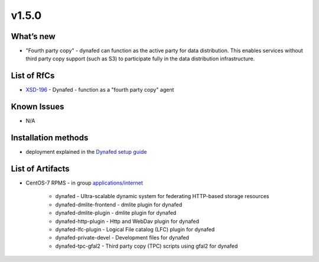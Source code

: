 v1.5.0
------------

What’s new
~~~~~~~~~~

- "Fourth party copy" - dynafed can function as the active party for data distribution. 
  This enables services without third party copy support (such as S3) to participate fully 
  in the data distribution infrastructure.

List of RfCs
~~~~~~~~~~~~
* `XSD-196 <https://jira.extreme-datacloud.eu/browse/XSD-196>`_ - Dynafed - function as a "fourth party copy" agent

Known Issues
~~~~~~~~~~~~

* N/A

Installation methods
~~~~~~~~~~~~~~~~~~~~

* deployment explained in the `Dynafed setup guide <http://lcgdm.web.cern.ch/dynafed-introduction-and-setup>`_


List of Artifacts
~~~~~~~~~~~~~~~~~
* CentOS-7 RPMS - in group `applications/internet <http://repo.indigo-datacloud.eu/repository/xdc/production/2/centos7/x86_64/base/repoview/applications.internet.group.html>`_

   * dynafed - Ultra-scalable dynamic system for federating HTTP-based storage resources
   * dynafed-dmlite-frontend - dmlite plugin for dynafed
   * dynafed-dmlite-plugin - dmlite plugin for dynafed
   * dynafed-http-plugin - Http and WebDav plugin for dynafed
   * dynafed-lfc-plugin - Logical File catalog (LFC) plugin for dynafed
   * dynafed-private-devel - Development files for dynafed
   * dynafed-tpc-gfal2 - Third party copy (TPC) scripts using gfal2 for dynafed  
